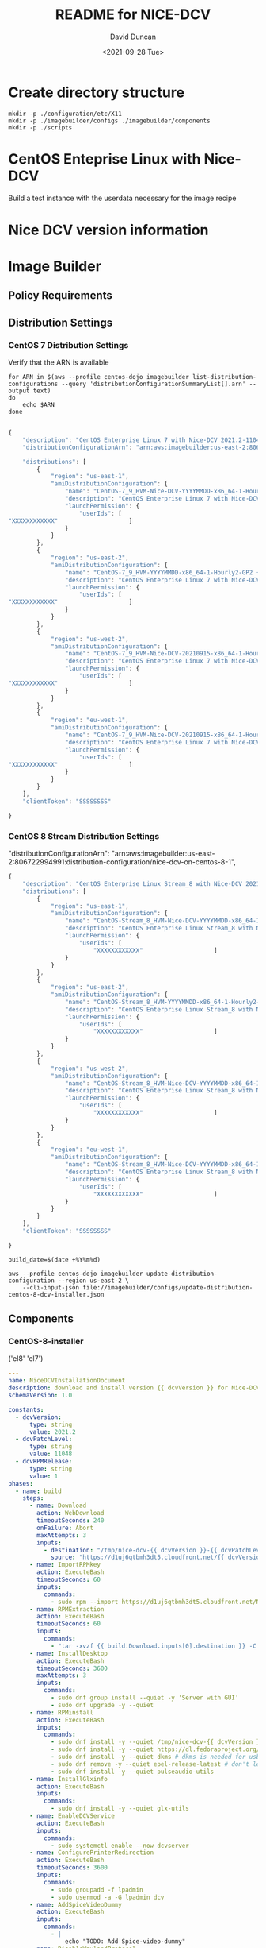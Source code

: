 #+options: ':nil *:t -:t ::t <:t H:3 \n:nil ^:t arch:headline
#+options: author:t broken-links:nil c:nil creator:nil
#+options: d:(not "LOGBOOK") date:t e:t email:nil f:t inline:t num:t
#+options: p:nil pri:nil prop:nil stat:t tags:t tasks:t tex:t
#+options: timestamp:t title:t toc:t todo:t |:t
#+title: README for NICE-DCV
#+date: <2021-09-28 Tue>
#+author: David Duncan
#+email: davdunc@amazon.com
#+language: en
#+select_tags: export
#+exclude_tags: noexport
#+creator: Emacs 28.0.50 (Org mode 9.4.6)
#+PROPERTY: header-args :var VERSION="0.2.0"
* Create directory structure
  #+begin_src shell :tangle no :results silent
mkdir -p ./configuration/etc/X11
mkdir -p ./imagebuilder/configs ./imagebuilder/components
mkdir -p ./scripts
  #+end_src

* CentOS Enteprise Linux with Nice-DCV
  Build a test instance with the userdata necessary for the image recipe
* Nice DCV version information
*  Image Builder
** Policy Requirements
   
** Distribution Settings
*** CentOS 7 Distribution Settings
    :PROPERTIES:
    :header-args: :var VERSION="0.1.17"
    :END:
    Verify that the ARN is available
    #+begin_src shell :results raw
for ARN in $(aws --profile centos-dojo imagebuilder list-distribution-configurations --query 'distributionConfigurationSummaryList[].arn' --output text)
do
    echo $ARN
done

    #+end_src

    # removed arn from centos-7-dcv-installer.json 
    #+header :tangle imagebuilder/configs/update-distribution-centos-7-dcv-installer.json
    #+begin_src js
{
    "description": "CentOS Enterprise Linux 7 with Nice-DCV 2021.2-11048",
    "distributionConfigurationArn": "arn:aws:imagebuilder:us-east-2:806722994991:distribution-configuration/nice-dcv-on-centos-7-9",

    "distributions": [
        {
            "region": "us-east-1",
            "amiDistributionConfiguration": {
                "name": "CentOS-7_9_HVM-Nice-DCV-YYYYMMDD-x86_64-1-Hourly2-GP2 {{ imagebuilder:buildDate }}",
                "description": "CentOS Enterprise Linux 7 with Nice-DCV 2021.2-11048",
                "launchPermission": {
                    "userIds": [
"XXXXXXXXXXXX"                    ]
                }
            }
        },
        {
            "region": "us-east-2",
            "amiDistributionConfiguration": {
                "name": "CentOS-7_9_HVM-YYYYMMDD-x86_64-1-Hourly2-GP2 {{imagebuilder:buildDate}}",
                "description": "CentOS Enterprise Linux 7 with Nice-DCV 2021.2-11048",
                "launchPermission": {
                    "userIds": [
"XXXXXXXXXXXX"                    ]
                }
            }
        },
        {
            "region": "us-west-2",
            "amiDistributionConfiguration": {
                "name": "CentOS-7_9_HVM-Nice-DCV-20210915-x86_64-1-Hourly2-GP2 {{ imagebuilder:buildDate }}",
                "description": "CentOS Enterprise Linux 7 with Nice-DCV 2021.2-11048",
                "launchPermission": {
                    "userIds": [
"XXXXXXXXXXXX"                    ]
                }
            }
        },
        {
            "region": "eu-west-1",
            "amiDistributionConfiguration": {
                "name": "CentOS-7_9_HVM-Nice-DCV-20210915-x86_64-1-Hourly2-GP2 {{ imagebuilder:buildDate }}",
                "description": "CentOS Enterprise Linux 7 with Nice-DCV 2021.2-11048",
                "launchPermission": {
                    "userIds": [
"XXXXXXXXXXXX"                    ]
                }
            }
        } 
    ],
    "clientToken": "SSSSSSSS"
    
}
    #+end_src

*** CentOS 8 Stream Distribution Settings
    "distributionConfigurationArn": "arn:aws:imagebuilder:us-east-2:806722994991:distribution-configuration/nice-dcv-on-centos-8-1",
    
    #+begin_src js :tangle imagebuilder/configs/update-distribution-centos-8-dcv-installer.json
{
    "description": "CentOS Enterprise Linux Stream_8 with Nice-DCV 2021.2-11048",
    "distributions": [
        {
            "region": "us-east-1",
            "amiDistributionConfiguration": {
                "name": "CentOS-Stream_8_HVM-Nice-DCV-YYYYMMDD-x86_64-1-Hourly2-GP2 {{ imagebuilder:buildDate }}",
                "description": "CentOS Enterprise Linux Stream_8 with Nice-DCV 2021.2-11048",
                "launchPermission": {
                    "userIds": [
                        "XXXXXXXXXXXX"                    ]
                }
            }
        },
        {
            "region": "us-east-2",
            "amiDistributionConfiguration": {
                "name": "CentOS-Stream_8_HVM-YYYYMMDD-x86_64-1-Hourly2-GP2 {{imagebuilder:buildDate}}",
                "description": "CentOS Enterprise Linux Stream_8 with Nice-DCV 2021.2-11048",
                "launchPermission": {
                    "userIds": [
                        "XXXXXXXXXXXX"                    ]
                }
            }
        },
        {
            "region": "us-west-2",
            "amiDistributionConfiguration": {
                "name": "CentOS-Stream_8_HVM-Nice-DCV-YYYYMMDD-x86_64-1-Hourly2-GP2 {{ imagebuilder:buildDate }}",
                "description": "CentOS Enterprise Linux Stream_8 with Nice-DCV 2021.2-11048",
                "launchPermission": {
                    "userIds": [
                        "XXXXXXXXXXXX"                    ]
                }
            }
        },
        {
            "region": "eu-west-1",
            "amiDistributionConfiguration": {
                "name": "CentOS-Stream_8_HVM-Nice-DCV-YYYYMMDD-x86_64-1-Hourly2-GP2 {{ imagebuilder:buildDate }}",
                "description": "CentOS Enterprise Linux Stream_8 with Nice-DCV 2021.2-11048",
                "launchPermission": {
                    "userIds": [
                        "XXXXXXXXXXXX"                    ]
                }
            }
        }
    ],
    "clientToken": "SSSSSSSS"
    
}
    #+end_src

    #+name: distribution-centos-8-dcv-installer
    #+begin_src shell :tangle scripts/update-distribution-centos-8-dcv-installer.sh :shebang "#!/bin/bash"
build_date=$(date +%Y%m%d) 

aws --profile centos-dojo imagebuilder update-distribution-configuration --region us-east-2 \
    --cli-input-json file://imagebuilder/configs/update-distribution-centos-8-dcv-installer.json
    #+end_src

** Components
*** CentOS-8-installer
    #+NAME: component_versions
    ('el8' 'el7')

    #+begin_src yaml :tangle imagebuilder/components/centos-8-installer.yml 
---
name: NiceDCVInstallationDocument
description: download and install version {{ dcvVersion }} for Nice-DCV for CentOS and CentOS Stream 8
schemaVersion: 1.0

constants:
  - dcvVersion:
      type: string
      value: 2021.2
  - dcvPatchLevel:
      type: string
      value: 11048
  - dcvRPMRelease:
      type: string
      value: 1
phases:
  - name: build
    steps:
      - name: Download
        action: WebDownload
        timeoutSeconds: 240
        onFailure: Abort
        maxAttempts: 3
        inputs:
          - destination: "/tmp/nice-dcv-{{ dcvVersion }}-{{ dcvPatchLevel }}-el8-x86_64.tgz"
            source: "https://d1uj6qtbmh3dt5.cloudfront.net/{{ dcvVersion }}/Servers/nice-dcv-{{ dcvVersion }}-{{ dcvPatchLevel }}-el8-x86_64.tgz"
      - name: ImportRPMkey
        action: ExecuteBash
        timeoutSeconds: 60
        inputs:
          commands:
            - sudo rpm --import https://d1uj6qtbmh3dt5.cloudfront.net/NICE-GPG-KEY
      - name: RPMExtraction
        action: ExecuteBash
        timeoutSeconds: 60
        inputs:
          commands:
            - "tar -xvzf {{ build.Download.inputs[0].destination }} -C /tmp/"
      - name: InstallDesktop
        action: ExecuteBash
        timeoutSeconds: 3600
        maxAttempts: 3
        inputs:
          commands:
            - sudo dnf group install --quiet -y 'Server with GUI'
            - sudo dnf upgrade -y --quiet
      - name: RPMinstall
        action: ExecuteBash
        inputs:
          commands:
            - sudo dnf install -y --quiet /tmp/nice-dcv-{{ dcvVersion }}-{{ dcvPatchLevel }}-el8-x86_64/nice-dcv-server-{{ dcvVersion }}.{{ dcvPatchLevel }}-{{ dcvRPMRelease }}.el8.x86_64.rpm
            - sudo dnf install -y --quiet https://dl.fedoraproject.org/pub/epel/epel-release-latest-8.noarch.rpm
            - sudo dnf install -y --quiet dkms # dkms is needed for usb and webcam support
            - sudo dnf remove -y --quiet epel-release-latest # don't leave epel enabled on the system
            - sudo dnf install -y --quiet pulseaudio-utils
      - name: InstallGlxinfo
        action: ExecuteBash
        inputs:
          commands:
            - sudo dnf install -y --quiet glx-utils
      - name: EnableDCVService
        action: ExecuteBash
        inputs:
          commands:
            - sudo systemctl enable --now dcvserver
      - name: ConfigurePrinterRedirection
        action: ExecuteBash
        timeoutSeconds: 3600
        inputs:
          commands:
            - sudo groupadd -f lpadmin
            - sudo usermod -a -G lpadmin dcv
      - name: AddSpiceVideoDummy
        action: ExecuteBash
        inputs:
          commands:
            - |
                echo "TODO: Add Spice-video-dummy"
      - name: DisableWaylandProtocol
        action: ExecuteBash
        inputs:
          commands:
            - sudo sed -i -e "s|\#\(WaylandEnable\)=.*|\1\=false|" /etc/gdm/custom.conf
            - sudo systemctl restart gdm
            - sudo systemctl set-default graphical.target
            - sudo systemctl isolate graphical.target
      - name: redirectingUSB
        onFailure: Ignore
        action: ExecuteBash
        inputs:
          commands:
            - sudo dcvusbdriverinstaller --quiet
      - name: ConfigureSoundServer
        onFailure: Ignore
        action: ExecuteBash
        inputs:
          commands:
            - |
              sudo echo "load-module module-null-sink sink_name=dcv format=s16be channels=6 channel_map=front-left,front-right,rear-left,rear-right,front-center,lfe rate=48000 sink_properties=\"device.description=\'DCV Audio Speakers\'\"" >> /etc/pulse/default.pa
      - name: DeleteRPMsFolder
        action: DeleteFolder
        inputs:
          - path: /tmp/nice-dcv-{{ dcvVersion }}-{{ dcvPatchLevel }}-el8-x86_64
            force: true
      - name: DeleteArchive
        action: DeleteFile
        inputs:
          - path: "{{ build.Download.inputs[0].destination }}"
      - name: DeleteFirewalld
        action: ExecuteBash
        inputs:
          commands:
            - sudo dnf remove -y --quiet firewalld

  - name: validate
    steps:
      - name: VerifyXserver
        action: ExecuteBash
        inputs:
          commands:
            - grep -q "WaylandEnable=false" /etc/gdm/custom.conf || exit 1

      - name: RunGlxinfo
        action: ExecuteBash
        onFailure: Ignore # expected to fail since I don't have xauth in SSM and typically no opengl
        inputs:
          commands:
            - sudo dnf install -y --quiet glx-utils
            - |
              sudo DISPLAY=:0 XAUTHORITY=$(ps aux | grep "X.*\-auth" | grep -v grep | sed -n 's/.*-auth \([^ ]\+\).*/\1/p') glxinfo | grep -q -i "opengl.*version"
    #+end_src

    #+begin_src shell :tangle scripts/create-component-centos-8-dcv-installer.sh :shebang "#!/bin/bash"
set -x
# run from root directory as the paths are relative to the root.
semver=$VERSION
change_description="There is no way to extract useful information on glx-utils from ssm agent"
component_name="centos-8-installer.yml"
s3_uri="s3://centos-nice-dcv-image-builder-conf/components/${component_name}"
aws --profile centos-dojo s3 cp imagebuilder/components/${component_name} ${s3_uri}

aws --profile centos-dojo imagebuilder create-component --region us-east-2 --name "Add Nice - DCV" --semantic-version ${semver} \
    --description "Include Nice - DCV client in image" \
    --supported-os-versions "CentOS Enterprise Linux 8","CentOS Linux 8" \
    --platform "Linux" \
    --tags maintained_by=davdunc,stage=test,version=1 \
    --uri $s3_uri --change-description "${change_description}"
    #+end_src
*** CentOS 7 Installer
    #+begin_src yaml :tangle imagebuilder/components/centos-7-installer.yml
      ---
name: NiceDCVInstallationDocument
description: download and install version {{ dcvVersion }} for Nice-DCV for CentOS and CentOS Stream 7
schemaVersion: 1.0

constants:
  - dcvVersion:
      type: string
      value: 2021.2
  - dcvPatchLevel:
      type: string
      value: 11048
  - dcvRPMRelease:
      type: string
      value: 1
  - elVersion:
      type: string
      value: el7

phases:
  - name: build
    steps:
      - name: Dofwnload
        action: WebDownload
        timeoutSeconds: 240
        onFailure: Abort
        maxAttempts: 3
        inputs:
          - destination: "/tmp/nice-dcv-{{ dcvVersion }}-{{ dcvPatchLevel }}-{{ elVersion }}-x86_64.tgz              source: "https://d1uj6qtbmh3dt5.cloudfront.net/{{ dcvVersion }}/Servers/nice-dcv-{{ dcvVe}}-{{ dcvPatchLevel }}-{{ elVersion }}-x86_64.tgz"
      - name: ImportRPMkey
        action: ExecuteBash
        timeoutSeconds: 60
        inputs:
          commands:
            - sudo rpm --import https://d1uj6qtbmh3dt5.cloudfront.net/NICE-GPG-KEY
      - name: RPMExtraction
        action: ExecuteBash
        timeoutSeconds: 60
        inputs:
          commands:
            - "tar -xvzf {{ build.Download.inputs[0].destination }} -C /tmp/"
      - name: InstallDesktop
        action: ExecuteBash
        timeoutSeconds: 3600
        maxAttempts: 3
        inputs:
          commands:
            - sudo yum group install --quiet -y 'Server with GUI'
            - sudo yum upgrade -y --quiet
      - name: RPMinstall
        action: ExecuteBash
        inputs:
          commands:
            - sudo yum install -y --quiet /tmp/nice-dcv-{{ dcvVersion }}-{{ dcvPatchLevel }}-{{ elVersix86_64/nice-dcv-server-{{ dcvVersion }}.{{ dcvPatchLevel }}-{{ dcvRPMRelease }}.{{ elVersion }}.x86_64.                - sudo yum install -y --quiet https://dl.fedoraproject.org/pub/epel/epel-release-latestrch.rpm
            - sudo yum install -y --quiet dkms # dkms is needed for usb and webcam support
            - sudo yum remove -y --quiet epel-release-latest # don't leave epel enabled on the system
            - sudo yum install -y --quiet pulseaudio-utils
      - name: InstallGlxinfo
        action: ExecuteBash
        inputs:
          commands:
            - sudo yum install -y --quiet glx-utils
      - name: EnableDCVService
        action: ExecuteBash
        inputs:
          commands:
            - sudo systemctl enable --now dcvserver
      - name: ConfigurePrinterRedirection
        action: ExecuteBash
        timeoutSeconds: 3600
        inputs:
          commands:
            - sudo groupadd -f lpadmin
            - sudo usermod -a -G lpadmin dcv
      - name: AddSpiceVideoDummy
        action: ExecuteBash
        inputs:
          commands:
            - |
                echo "TODO: Add Spice-video-dummy"
      - name: DisableWaylandProtocol
        action: ExecuteBash
        inputs:
          commands:
            - sudo systemctl restart gdm
            - sudo systemctl set-default graphical.target
            - sudo systemctl isolate graphical.target
      - name: redirectingUSB
        onFailure: Ignore
        action: ExecuteBash
        inputs:
          commands:
            - sudo dcvusbdriverinstaller --quiet
      - name: ConfigureSoundServer
        onFailure: Ignore
        action: ExecuteBash
        inputs:
          commands:
            - |
              sudo echo "load-module module-null-sink sink_name=dcv format=s16be channels=6 channel_map-left,front-right,rear-left,rear-right,front-center,lfe rate=48000 sink_properties=\"device.description Audio Speakers\'\"" >> /etc/pulse/default.pa
      - name: DeleteRPMsFolder
        action: DeleteFolder
        inputs:
          - path: /tmp/nice-dcv-{{ dcvVersion }}-{{ dcvPatchLevel }}-{{ elVersion }}-x86_64
            force: true
      - name: DeleteArchive
        action: DeleteFile
        inputs:
          - path: "{{ build.Download.inputs[0].destination }}"
      - name: DeleteFirewalld
        action: ExecuteBash
        inputs:
          commands:
            - sudo yum remove -y --quiet firewalld

  - name: validate
    steps:
      - name: RunGlxinfo
        action: ExecuteBash
        onFailure: Ignore # expected to fail since I don't have xauth in SSM and typically no opengl
        inputs:
          commands:
            - sudo yum install -y --quiet glx-utils
            - |
              sudo DISPLAY=:0 XAUTHORITY=$(ps aux | grep "X.*\-auth" | grep -v grep | sed -n 's/.*-auth \([^ ]\+\).*/\1/p') glxinfo | grep -q -i "opengl.*version"
    #+end_src    

** Image Recipes
*** CentOS 7 Image Recipe
   #+begin_src js :tangle imagebuilder/configs/image-recipe-centos-7-with-nice-dcv.json :var release="0.1.6"
{
    "name": "CentOS-7-with-Nice-DCV",
    "description": "Configuration for building an AMI for CentOS 7 with Nice DCV",
    "platform": "Linux",
    "owner": "806722994991",
    "version": "0.0.1",
    "components": [
        {
            "componentArn": "arn:aws:imagebuilder:us-east-2:806722994991:component/add-nice---dcv/x.x.x"
        }
    ],
    "parentImage": "ami-00f8e2c955f7ffa9b",
    "blockDeviceMappings": [
        {
            "deviceName": "/dev/sda1",
            "ebs": {
                "encrypted": false,
                "deleteOnTermination": true,
                "volumeSize": 10,
                "volumeType": "gp2"
            }
        }
    ],
    "tags": {
        "stage": "test",
        "maintained_by": "davdunc",
        "CentOS_release": "7"
    },
    "clientToken": "SSSSSSSS"
    
}
   #+end_src
    
*** CentOS Stream 8 Image Recipe
   #+begin_src js :tangle imagebuilder/configs/image-recipe-centos-8-with-nice-dcv.json
{
    "arn": "arn:aws:imagebuilder:us-east-2:806722994991:image-recipe/centos-with-nice-dcv/0.1.6",
    "name": "CentOS-8-with-Nice-DCV",
    "description": "Configuration for building an AMI for CentOS 8.4 with Nice DCV",
    "platform": "Linux",
    "owner": "806722994991",
    "version": "0.1.6",
    "components": [
        {
            "componentArn": "arn:aws:imagebuilder:us-east-2:806722994991:component/add-nice---dcv/x.x.x"
        }
    ],
    "parentImage": "ami-045b0a05944af45c1",
    "blockDeviceMappings": [
        {
            "deviceName": "/dev/sda1",
            "ebs": {
                "encrypted": false,
                "deleteOnTermination": true,
                "volumeSize": 10,
                "volumeType": "gp2"
            }
        }
    ],
    "tags": {
        "stage": "test",
        "maintained_by": "davdunc",
        "CentOS_release": "Stream_8"
    },
    "clientToken": "SSSSSSSS"
    
}

   #+end_src
   #+begin_src shell

   #+end_src
** Infrastructure Configurations
*** CentOS 7 Infrastructure Configuration
    Standard Infrastructure Config:
    
   #+begin_src js
{ "name" : "CentOS7withNiceDCV",
  "description": "Supporting Infrastructure for building CentOS 7 instances",
  "instanceTypes": [
      "m5.large", "t3a.large"
  ],
  "instanceProfileName": "imagebuilderProfileDCV",
  "securityGroupIds" : [
      "sg-XXXXXXXX"
  ],
  "subnetId", "sub-XXXXXXXX",
  "logging": {
      "s3Logs": {
          "s3BucketName": "centos-with-nice-dcv-logging",
          "s3KeyPrefix": "centos7/7/"
      }
  },
  "keyPair" : "davdunc@amazon.com",
  "terminateInstanceOnFailure" : false,
  "snsTopicArn": "arn:aws:sns:us-east-2:806722994991:CentOSDCV"
}
   #+end_src

   Update infrastructure configuration:
   #+begin_src js
{
    "infrastructureConfigurationArn": "arn:aws:imagebuilder:us-east-2:806722994991:CentOS7withNiceDCV",
    "description" : "Supporting Infrastructure for building CentOS 7",
    "instanceTypes": [
        "m5.large", "t3a.large"
    ],
    "instanceProfileName": "imagebuilderProfileDCV",
    "securityGroupIds" : [
        "sg-XXXXXXXX"
    ],
    "subnetId", "sub-XXXXXXXX",
    "logging": {
        "s3Logs": {
            "s3BucketName": "centos-with-nice-dcv-logging",
            "s3KeyPrefix": "centos/7/"
        }
    },
    "keyPair" : "davdunc@amazon.com",
    "terminateInstanceOnFailure" : false,
    "snsTopicArn": "arn:aws:sns:us-east-2:806722994991:CentOSDCV"
}
   #+end_src
*** CentOS 8 Infrastructure Configuration
    #+begin_src js
{
    "name" : "CentOS8withNiceDCV",
    "description": "Supporting Infrastructure for building CentOS Stream_8 instances",
    "instanceTypes": [
        "m5.large", "t3a.large"
    ],
    "instanceProfileName": "imagebuilderProfileDCV",
    "securityGroupIds" : [
        "sg-XXXXXXXX"
    ],
    "subnetId", "sub-XXXXXXXX",
    "logging": {
        "s3Logs": {
            "s3BucketName": "centos-with-nice-dcv-logging",
            "s3KeyPrefix": "centos/Stream_8/"
        }
    },
    "keyPair" : "davdunc@amazon.com",
    "terminateInstanceOnFailure" : false,
    "snsTopicArn": "arn:aws:sns:us-east-2:806722994991:CentOSDCV"
}
    #+end_src
** Sync to S3 for Access    
    Sync to s3 for access

    #+begin_src shell :tangle scripts/sync-to-s3-conf-bucket.sh :shebang "#!/bin/bash"
aws --profile centos-dojo s3 sync /home/ANT.AMAZON.COM/davdunc/src/centos-with-nice-dcv/ s3://centos-nice-dcv-image-builder-conf/
    #+end_src

    #+RESULTS:
** Configuration Files
   #+begin_src conf :tangle ./configuration/etc/X11/dummy-xorg.conf 
     Section "ServerFlags"
       Option "DontVTSwitch" "true"
       Option "AllowMouseOpenFail" "true"
       Option "PciForceNone" "true"
       Option "AutoEnableDevices" "false"
       Option "AutoAddDevices" "false"
     EndSection
     
     Section "InputDevice"
       Identifier "dummy_mouse"
       Option "CorePointer" "true"
       Driver "void"
     EndSection
     
     Section "InputDevice"
       Identifier "dummy_keyboard"
       Option "CoreKeyboard" "true"
       Driver "void"
     EndSection
     
     Section "Device"
       Identifier "dummy_videocard"
       Driver "dummy"
       Option "ConstantDPI" "true"
       Option "NoDDC" "true"
       Option "IgnoreEDID" "true"
       #VideoRam 4096000
       VideoRam 2048000
       #VideoRam 256000
       #VideoRam 192000
     EndSection
     
     Section "Monitor"
       Identifier "dummy_monitor"
       HorizSync   5.0 - 1000.0
       VertRefresh 5.0 - 200.0
       #This can be used to get a specific DPI, but only for the default resolution:
       #DisplaySize 508 317
       #NOTE: the highest modes will not work without increasing the VideoRam
       # for the dummy video card.
       Modeline "32768x32768" 15226.50 32768 35800 39488 46208 32768 32771 32781 32953
       Modeline "32768x16384" 7516.25 32768 35544 39192 45616 16384 16387 16397 16478
       Modeline "16384x8192" 2101.93 16384 16416 24400 24432 8192 8390 8403 8602
       Modeline "8192x4096" 424.46 8192 8224 9832 9864 4096 4195 4202 4301
       Modeline "5496x1200" 199.13 5496 5528 6280 6312 1200 1228 1233 1261
       Modeline "5280x1080" 169.96 5280 5312 5952 5984 1080 1105 1110 1135
       Modeline "5280x1200" 191.40 5280 5312 6032 6064 1200 1228 1233 1261
       #Modeline "5120x3200" 199.75 5120 5152 5904 5936 3200 3277 3283 3361
       Modeline "4800x1200" 64.42 4800 4832 5072 5104 1200 1229 1231 1261
       Modeline "4096x2160" 760.00 4096 4432 4880 5664 2160 2163 2173 2237
       Modeline "3840x2160" 712.75 3840 4160 4576 5312 2160 2163 2168 2237
       Modeline "3840x2880" 133.43 3840 3872 4376 4408 2880 2950 2955 3025
       Modeline "3840x2560" 116.93 3840 3872 4312 4344 2560 2622 2627 2689
       Modeline "3840x2048" 91.45 3840 3872 4216 4248 2048 2097 2101 2151
       Modeline "3840x1080" 100.38 3840 3848 4216 4592 1080 1081 1084 1093
       Modeline "3600x1200" 106.06 3600 3632 3984 4368 1200 1201 1204 1214
       Modeline "3288x1080" 39.76 3288 3320 3464 3496 1080 1106 1108 1135
       Modeline "2560x1440" 312.25 2560 2752 3024 3488 1440 1443 1448 1493
       Modeline "2048x2048" 49.47 2048 2080 2264 2296 2048 2097 2101 2151
       Modeline "2048x1536" 80.06 2048 2104 2312 2576 1536 1537 1540 1554
       Modeline "2560x1600" 47.12 2560 2592 2768 2800 1600 1639 1642 1681
       Modeline "2560x1440" 42.12 2560 2592 2752 2784 1440 1475 1478 1513
       Modeline "1920x1440" 69.47 1920 1960 2152 2384 1440 1441 1444 1457
       Modeline "1920x1200" 26.28 1920 1952 2048 2080 1200 1229 1231 1261
       Modeline "1920x1080" 23.53 1920 1952 2040 2072 1080 1106 1108 1135
       Modeline "1680x1050" 20.08 1680 1712 1784 1816 1050 1075 1077 1103
       Modeline "1600x1200" 22.04 1600 1632 1712 1744 1200 1229 1231 1261
       Modeline "1600x900" 33.92 1600 1632 1760 1792 900 921 924 946
       Modeline "1440x900" 30.66 1440 1472 1584 1616 900 921 924 946
       ModeLine "1366x768" 72.00 1366 1414 1446 1494  768 771 777 803
       Modeline "1280x1024" 31.50 1280 1312 1424 1456 1024 1048 1052 1076
       Modeline "1280x800" 24.15 1280 1312 1400 1432 800 819 822 841
       Modeline "1280x768" 23.11 1280 1312 1392 1424 768 786 789 807
       Modeline "1360x768" 24.49 1360 1392 1480 1512 768 786 789 807
       Modeline "1024x768" 18.71 1024 1056 1120 1152 768 786 789 807
       Modeline "768x1024" 19.50 768 800 872 904 1024 1048 1052 1076
     
     
       #common resolutions for android devices (both orientations):
       Modeline "800x1280" 25.89 800 832 928 960 1280 1310 1315 1345
       Modeline "1280x800" 24.15 1280 1312 1400 1432 800 819 822 841
       Modeline "720x1280" 30.22 720 752 864 896 1280 1309 1315 1345
       Modeline "1280x720" 27.41 1280 1312 1416 1448 720 737 740 757
       Modeline "768x1024" 24.93 768 800 888 920 1024 1047 1052 1076
       Modeline "1024x768" 23.77 1024 1056 1144 1176 768 785 789 807
       Modeline "600x1024" 19.90 600 632 704 736 1024 1047 1052 1076
       Modeline "1024x600" 18.26 1024 1056 1120 1152 600 614 617 631
       Modeline "536x960" 16.74 536 568 624 656 960 982 986 1009
       Modeline "960x536" 15.23 960 992 1048 1080 536 548 551 563
       Modeline "600x800" 15.17 600 632 688 720 800 818 822 841
       Modeline "800x600" 14.50 800 832 880 912 600 614 617 631
       Modeline "480x854" 13.34 480 512 560 592 854 873 877 897
       Modeline "848x480" 12.09 848 880 920 952 480 491 493 505
       Modeline "480x800" 12.43 480 512 552 584 800 818 822 841
       Modeline "800x480" 11.46 800 832 872 904 480 491 493 505
       #resolutions for android devices (both orientations)
       #minus the status bar
       #38px status bar (and width rounded up)
       Modeline "800x1242" 25.03 800 832 920 952 1242 1271 1275 1305
       Modeline "1280x762" 22.93 1280 1312 1392 1424 762 780 783 801
       Modeline "720x1242" 29.20 720 752 856 888 1242 1271 1276 1305
       Modeline "1280x682" 25.85 1280 1312 1408 1440 682 698 701 717
       Modeline "768x986" 23.90 768 800 888 920 986 1009 1013 1036
       Modeline "1024x730" 22.50 1024 1056 1136 1168 730 747 750 767
       Modeline "600x986" 19.07 600 632 704 736 986 1009 1013 1036
       Modeline "1024x562" 17.03 1024 1056 1120 1152 562 575 578 591
       Modeline "536x922" 16.01 536 568 624 656 922 943 947 969
       Modeline "960x498" 14.09 960 992 1040 1072 498 509 511 523
       Modeline "600x762" 14.39 600 632 680 712 762 779 783 801
       Modeline "800x562" 13.52 800 832 880 912 562 575 578 591
       Modeline "480x810" 12.59 480 512 552 584 810 828 832 851
       Modeline "848x442" 11.09 848 880 920 952 442 452 454 465
       Modeline "480x762" 11.79 480 512 552 584 762 779 783 801
     EndSection
     
     Section "Monitor"
       Identifier "dummy_monitor2"
       HorizSync   5.0 - 1000.0
       VertRefresh 5.0 - 200.0
       Option "RightOf" "dummy_monitor"
       #This can be used to get a specific DPI, but only for the default resolution:
       #DisplaySize 508 317
       #NOTE: the highest modes will not work without increasing the VideoRam
       # for the dummy video card.
       Modeline "32768x32768" 15226.50 32768 35800 39488 46208 32768 32771 32781 32953
       Modeline "32768x16384" 7516.25 32768 35544 39192 45616 16384 16387 16397 16478
       Modeline "16384x8192" 2101.93 16384 16416 24400 24432 8192 8390 8403 8602
       Modeline "8192x4096" 424.46 8192 8224 9832 9864 4096 4195 4202 4301
       Modeline "5496x1200" 199.13 5496 5528 6280 6312 1200 1228 1233 1261
       Modeline "5280x1080" 169.96 5280 5312 5952 5984 1080 1105 1110 1135
       Modeline "5280x1200" 191.40 5280 5312 6032 6064 1200 1228 1233 1261
       #Modeline "5120x3200" 199.75 5120 5152 5904 5936 3200 3277 3283 3361
       Modeline "4800x1200" 64.42 4800 4832 5072 5104 1200 1229 1231 1261
       Modeline "4096x2160" 760.00 4096 4432 4880 5664 2160 2163 2173 2237
       Modeline "3840x2160" 712.75 3840 4160 4576 5312 2160 2163 2168 2237
       Modeline "3840x2880" 133.43 3840 3872 4376 4408 2880 2950 2955 3025
       Modeline "3840x2560" 116.93 3840 3872 4312 4344 2560 2622 2627 2689
       Modeline "3840x2048" 91.45 3840 3872 4216 4248 2048 2097 2101 2151
       Modeline "3840x1080" 100.38 3840 3848 4216 4592 1080 1081 1084 1093
       Modeline "3600x1200" 106.06 3600 3632 3984 4368 1200 1201 1204 1214
       Modeline "3288x1080" 39.76 3288 3320 3464 3496 1080 1106 1108 1135
       Modeline "2560x1440" 312.25 2560 2752 3024 3488 1440 1443 1448 1493
       Modeline "2048x2048" 49.47 2048 2080 2264 2296 2048 2097 2101 2151
       Modeline "2048x1536" 80.06 2048 2104 2312 2576 1536 1537 1540 1554
       Modeline "2560x1600" 47.12 2560 2592 2768 2800 1600 1639 1642 1681
       Modeline "2560x1440" 42.12 2560 2592 2752 2784 1440 1475 1478 1513
       Modeline "1920x1440" 69.47 1920 1960 2152 2384 1440 1441 1444 1457
       Modeline "1920x1200" 26.28 1920 1952 2048 2080 1200 1229 1231 1261
       Modeline "1920x1080" 23.53 1920 1952 2040 2072 1080 1106 1108 1135
       Modeline "1680x1050" 20.08 1680 1712 1784 1816 1050 1075 1077 1103
       Modeline "1600x1200" 22.04 1600 1632 1712 1744 1200 1229 1231 1261
       Modeline "1600x900" 33.92 1600 1632 1760 1792 900 921 924 946
       Modeline "1440x900" 30.66 1440 1472 1584 1616 900 921 924 946
       ModeLine "1366x768" 72.00 1366 1414 1446 1494  768 771 777 803
       Modeline "1280x1024" 31.50 1280 1312 1424 1456 1024 1048 1052 1076
       Modeline "1280x800" 24.15 1280 1312 1400 1432 800 819 822 841
       Modeline "1280x768" 23.11 1280 1312 1392 1424 768 786 789 807
       Modeline "1360x768" 24.49 1360 1392 1480 1512 768 786 789 807
       Modeline "1024x768" 18.71 1024 1056 1120 1152 768 786 789 807
       Modeline "768x1024" 19.50 768 800 872 904 1024 1048 1052 1076
     
     
       #common resolutions for android devices (both orientations):
       Modeline "800x1280" 25.89 800 832 928 960 1280 1310 1315 1345
       Modeline "1280x800" 24.15 1280 1312 1400 1432 800 819 822 841
       Modeline "720x1280" 30.22 720 752 864 896 1280 1309 1315 1345
       Modeline "1280x720" 27.41 1280 1312 1416 1448 720 737 740 757
       Modeline "768x1024" 24.93 768 800 888 920 1024 1047 1052 1076
       Modeline "1024x768" 23.77 1024 1056 1144 1176 768 785 789 807
       Modeline "600x1024" 19.90 600 632 704 736 1024 1047 1052 1076
       Modeline "1024x600" 18.26 1024 1056 1120 1152 600 614 617 631
       Modeline "536x960" 16.74 536 568 624 656 960 982 986 1009
       Modeline "960x536" 15.23 960 992 1048 1080 536 548 551 563
       Modeline "600x800" 15.17 600 632 688 720 800 818 822 841
       Modeline "800x600" 14.50 800 832 880 912 600 614 617 631
       Modeline "480x854" 13.34 480 512 560 592 854 873 877 897
       Modeline "848x480" 12.09 848 880 920 952 480 491 493 505
       Modeline "480x800" 12.43 480 512 552 584 800 818 822 841
       Modeline "800x480" 11.46 800 832 872 904 480 491 493 505
       #resolutions for android devices (both orientations)
       #minus the status bar
       #38px status bar (and width rounded up)
       Modeline "800x1242" 25.03 800 832 920 952 1242 1271 1275 1305
       Modeline "1280x762" 22.93 1280 1312 1392 1424 762 780 783 801
       Modeline "720x1242" 29.20 720 752 856 888 1242 1271 1276 1305
       Modeline "1280x682" 25.85 1280 1312 1408 1440 682 698 701 717
       Modeline "768x986" 23.90 768 800 888 920 986 1009 1013 1036
       Modeline "1024x730" 22.50 1024 1056 1136 1168 730 747 750 767
       Modeline "600x986" 19.07 600 632 704 736 986 1009 1013 1036
       Modeline "1024x562" 17.03 1024 1056 1120 1152 562 575 578 591
       Modeline "536x922" 16.01 536 568 624 656 922 943 947 969
       Modeline "960x498" 14.09 960 992 1040 1072 498 509 511 523
       Modeline "600x762" 14.39 600 632 680 712 762 779 783 801
       Modeline "800x562" 13.52 800 832 880 912 562 575 578 591
       Modeline "480x810" 12.59 480 512 552 584 810 828 832 851
       Modeline "848x442" 11.09 848 880 920 952 442 452 454 465
       Modeline "480x762" 11.79 480 512 552 584 762 779 783 801
     EndSection
     
     Section "Screen"
       Identifier "dummy_screen"
       Device "dummy_videocard"
       Monitor "dummy_monitor"
       DefaultDepth 24
       SubSection "Display"
         Viewport 0 0
         Depth 24
         #Modes "32768x32768" "32768x16384" "16384x8192" "8192x4096" "5120x3200" "3840x2880" "3840x2560" "3840x2048" "2048x2048" "2560x1600" "1920x1440" "1920x1200" "1920x1080" "1600x1200" "1680x1050" "1600x900" "1400x1050" "1440x900" "1280x1024" "1366x768" "1280x800" "1024x768" "1024x600" "800x600" "320x200"
         Modes "4096x2160" "3840x2880" "3840x2560" "3840x2160" "3840x2048" "2048x2048" "2560x1600" "2560x1440" "1920x1440" "1920x1200" "1920x1080" "1600x1200" "1680x1050" "1600x900" "1400x1050" "1440x900" "1280x1024" "1366x768" "1280x800" "1024x768" "1024x600" "800x600" "320x200"
         #Modes "1600x900" "1400x1050" "1440x900" "1280x1024" "1366x768" "1280x800" "1024x768" "1024x600" "800x600" "320x200"
         #Virtual 32000 32000
         #Virtual 16384 8192
         #Virtual 8192 4096
         #Virtual 5120 3200
         virtual 4096 2160
         #virtual 1920 1080
         #Virtual 1600 900
       EndSubSection
     EndSection
     
     Section "ServerLayout"
       Identifier   "dummy_layout"
       Screen       "dummy_screen"
       InputDevice  "dummy_mouse"
       InputDevice  "dummy_keyboard"
     EndSection
     
   #+end_src
   #+begin_src shell :shebang "#!/bin/bash" :tangle scripts/update-metadata.sh :results none
for CONFIG in ./imagebuilder/configs/*.json
do
    sed -i -e 's/YYYYMMDD/'$(date +%Y%m%d)'/g' $CONFIG
    sed -i -e 's/SSSSSSSS/token-'$(date +%s)'/g' $CONFIG
    sed -i -e 's/VERSION/'$VERSION'/g' $CONFIG
    sleep 1
done
   #+end_src
*** Update the Components to latest
    #+header :var conf_s3_bucket=centos-nice-dcv-image-builder-conf
    #+begin_src shell :tangle scripts/update-distribution-centos-dcv-installers.sh :shebang "#!/bin/bash"
aws --profile centos-dojo s3 cp ./imagebuilder/components/centos-8-installer.yml $conf_s3_bucket
aws --profile centos-dojo s3 cp ./imagebuilder/components/centos-7-installer.yml $conf_s3_bucket
    
aws --profile centos-dojo imagebuilder update-distribution-configuration --region us-east-2 \
    --cli-input-json file://imagebuilder/configs/update-distribution-centos-7-dcv-installer.json
aws --profile centos-dojo imagebuilder update-distribution-configuration --region us-east-2 \
    --cli-input-json file://imagebuilder/configs/update-distribution-centos-8-dcv-installer.json
    #+end_src
   #+begin_src shell :tangle scripts/create-image-recipe-centos-with-nice-dcv.sh :shebang "#!/bin/bash"
aws --profile centos-dojo imagebuilder --region us-east-2 create-image-recipe \
    --cli-input-json file://imagebuilder/configs/image-recipe-centos-8-with-nice-dcv.json
aws --profile centos-dojo imagebuilder --region us-east-2 create-image-recipe \
    --cli-input-json file://imagebuilder/configs/image-recipe-centos-7-with-nice-dcv.json
   #+end_src

** Makefile
   #+begin_src makefile :tangle Makefile
.PHONY: sync build

build:
	./scripts/update-metadata.sh
	./scripts/update-distribution-centos-dcv-installers.sh
	

sync: build
	./scripts/sync-to-s3-conf-bucket.sh
   #+end_src
